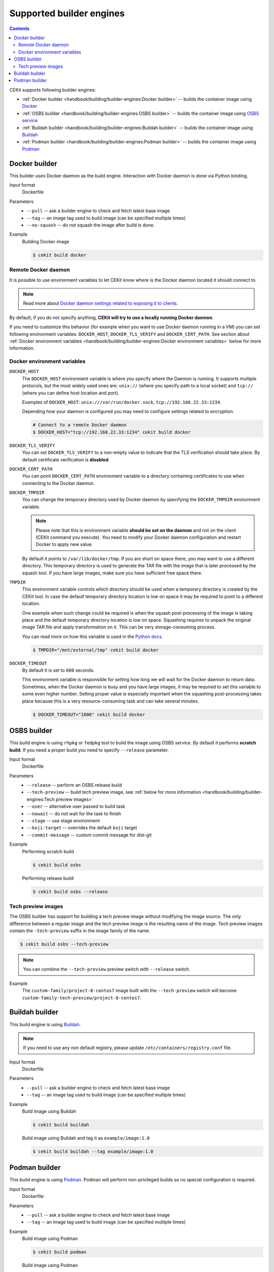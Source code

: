 Supported builder engines
================================

.. contents::
    :backlinks: none

CEKit supports following builder engines:

* :ref:`Docker builder <handbook/building/builder-engines:Docker builder>` -- builds the container image using `Docker <https://docs.docker.com/>`__
* :ref:`OSBS builder <handbook/building/builder-engines:OSBS builder>` -- builds the container image using `OSBS service <https://osbs.readthedocs.io>`__
* :ref:`Buildah builder <handbook/building/builder-engines:Buildah builder>` -- builds the container image using `Buildah <https://buildah.io/>`__
* :ref:`Podman builder <handbook/building/builder-engines:Podman builder>` -- builds the container image using `Podman <https://podman.io/>`__

Docker builder
---------------------------

This builder uses Docker daemon as the build engine. Interaction with Docker daemon is done via Python binding.

Input format
    Dockerfile
Parameters
    * ``--pull`` -- ask a builder engine to check and fetch latest base image
    * ``--tag`` -- an image tag used to build image (can be specified multiple times)
    * ``--no-squash`` -- do not squash the image after build is done.

Example
    Building Docker image

    .. code-block:: bash

        $ cekit build docker

Remote Docker daemon
^^^^^^^^^^^^^^^^^^^^^^^^^^^^^

It is possible to use environment variables to let CEKit know where is the Docker daemon
located it should connect to.

.. note::
    Read more about `Docker daemon settings related to exposing it to clients <https://docs.docker.com/engine/reference/commandline/dockerd/#daemon-socket-option>`__.

By default, if you do not specify anything, **CEKit will try to use a locally running Docker daemon**.

If you need to customize this behavior (for example when you want to use Docker daemon
running in a VM) you can set following environment variables: ``DOCKER_HOST``, ``DOCKER_TLS_VERIFY`` and
``DOCKER_CERT_PATH``. See section about :ref:`Docker environment variables <handbook/building/builder-engines:Docker environment variables>`
below for more information.

Docker environment variables
^^^^^^^^^^^^^^^^^^^^^^^^^^^^^

``DOCKER_HOST``
    The ``DOCKER_HOST`` environment variable is where you specify where the Daemon is running. It supports
    multiple protocols, but the most widely used ones are: ``unix://`` (where you specify path to a local
    socket) and ``tcp://`` (where you can define host location and port).

    Examples of ``DOCKER_HOST``: ``unix:///var/run/docker.sock``, ``tcp://192.168.22.33:1234``.

    Depending how your daemon is configured you may need to configure settings related to encryption.

    .. code-block:: bash

        # Connect to a remote Docker daemon
        $ DOCKER_HOST="tcp://192.168.22.33:1234" cekit build docker
``DOCKER_TLS_VERIFY``
    You can set ``DOCKER_TLS_VERIFY`` to a non-empty value to indicate that the TLS verification should
    take place. By default certificate verification is **disabled**.
``DOCKER_CERT_PATH``
    You can point ``DOCKER_CERT_PATH`` environment variable to a directory containing certificates to use when
    connecting to the Docker daemon.
``DOCKER_TMPDIR``
    You can change the temporary directory used by Docker daemon by specifying the ``DOCKER_TMPDIR`` environment
    variable.

    .. note::
        Please note that this is environment variable **should be set on the daemon** and not on the client
        (CEKit command you execute). You need to modify your Docker daemon configuration and restart Docker
        to apply new value.

    By default it points to ``/var/lib/docker/tmp``. If you are short on space there, you may want to use
    a different directory. This temporary directory is used to generate the TAR file with the image that is
    later processed by the squash tool. If you have large images, make sure you have sufficient free space there.
``TMPDIR``
    This environment variable controls which directory should be used when a temporary directory is created
    by the CEKit tool. In case the default temporary directory location is low on space it may be required
    to point to a different location.

    One example when such change could be required is when the squash post-processing of the image is taking place
    and the default temporary directory location is low on space. Squashing requires to unpack the original
    image TAR file and apply transformation on it. This can be very storage-consuming process.

    You can read more on how this variable is used in the `Python docs <https://docs.python.org/3/library/tempfile.html#tempfile.gettempdir>`__.

    .. code-block:: bash

        $ TMPDIR="/mnt/external/tmp" cekit build docker
``DOCKER_TIMEOUT``
    By default it is set to ``600`` seconds.

    This environment variable is responsible for setting how long we will wait for the Docker
    daemon to return data. Sometimes, when the Docker daemon is busy and you have large images, it may be
    required to set this variable to some even higher number. Setting proper value is especially important
    when the squashing post-processing takes place because this is a very resource-consuming task and can
    take several minutes.

    .. code-block:: bash

        $ DOCKER_TIMEOUT="1000" cekit build docker

OSBS builder
---------------------------

This build engine is using ``rhpkg`` or ``fedpkg`` tool to build the image using OSBS service. By default
it performs **scratch build**. If you need a proper build you need to specify ``--release`` parameter.

Input format
    Dockerfile
Parameters
    * ``--release`` -- perform an OSBS release build
    * ``--tech-preview`` -- build tech preview image, see :ref:`below for more information <handbook/building/builder-engines:Tech preview images>`
    * ``--user`` -- alternative user passed to build task
    * ``--nowait`` -- do not wait for the task to finish
    * ``--stage`` -- use stage environment
    * ``--koji-target`` -- overrides the default ``koji`` target
    * ``--commit-message`` -- custom commit message for dist-git

Example
    Performing scratch build

    .. code-block:: bash

        $ cekit build osbs

    Performing release build

    .. code-block:: bash

        $ cekit build osbs --release

Tech preview images
^^^^^^^^^^^^^^^^^^^^^^^^^^^^^

.. deprecated:: 3.3
    Use the :ref:`overrides feature <handbook/overrides:Overrides>` instead:

    .. code-block:: bash

        $ cekit build --overrides '{"name": "custom-family-tech-preview/project-8-centos7"}' osbs

The OSBS builder has support for building a tech preview image without modifying the image source.
The only difference between a regular image and the tech preview image is the resulting
name of the image. Tech preview images contain the ``-tech-preview`` suffix in the image family
of the name.

.. code-block:: bash

    $ cekit build osbs --tech-preview

.. note::
    You can combine the ``--tech-preview`` preview switch with ``--release`` switch.

Example
    The ``custom-family/project-8-centos7`` image built with the ``--tech-preview`` switch will become
    ``custom-family-tech-preview/project-8-centos7``.

Buildah builder
---------------------------

This build engine is using `Buildah <https://buildah.io>`_.

.. note::
   If you need to use any non default registry, please update ``/etc/containers/registry.conf`` file.

Input format
    Dockerfile
Parameters
    * ``--pull`` -- ask a builder engine to check and fetch latest base image
    * ``--tag`` -- an image tag used to build image (can be specified multiple times)

Example
    Build image using Buildah

    .. code-block:: bash

        $ cekit build buildah

    Build image using Buildah and tag it as ``example/image:1.0``

    .. code-block:: bash

        $ cekit build buildah --tag example/image:1.0

Podman builder
---------------------------

This build engine is using `Podman <https://podman.io>`_. Podman will perform non-privileged builds so
no special configuration is required.

Input format
    Dockerfile
Parameters
    * ``--pull`` -- ask a builder engine to check and fetch latest base image
    * ``--tag`` -- an image tag used to build image (can be specified multiple times)

Example
    Build image using Podman

    .. code-block:: bash

        $ cekit build podman

    Build image using Podman

    .. code-block:: bash

        $ cekit build podman --pull

